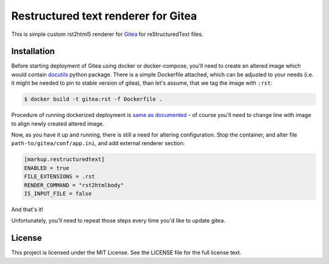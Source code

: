 Restructured text renderer for Gitea
====================================

This is simple custom rst2html5 renderer for `Gitea`_ for reStructuredText
files.


Installation
------------

Before starting deployment of Gitea using docker or docker-compose, you'll
need to create an altered image which would contain `docutils`_ python package.
There is a simple Dockerfile attached, which can be adjusted to your needs
(i.e. it might be needed to pin to stable version of gitea), than let's assume,
that we tag the image with ``:rst``:

.. code:: shell

   $ docker build -t gitea:rst -f Dockerfile .

Procedure of running dockerized deployment is `same as documented`_ - of course
you'll need to change line with image to align newly created altered image.


Now, as you have it up and running, there is still a need for altering
configuration. Stop the container, and alter file
``path-to/gitea/conf/app.ini``, and add external renderer section:

.. code:: ini

   [markup.restructuredtext]
   ENABLED = true
   FILE_EXTENSIONS = .rst
   RENDER_COMMAND = "rst2htmlbody"
   IS_INPUT_FILE = false


And that's it!

Unfortunately, you'll need to repeat those steps every time you'd like to
update gitea.


License
-------

This project is licensed under the MIT License. See the LICENSE file for the
full license text.


.. _docutils: https://docutils.sourceforge.io
.. _gitea: https://gitea.io
.. _same as documented: https://docs.gitea.io/en-us/install-with-docker/
